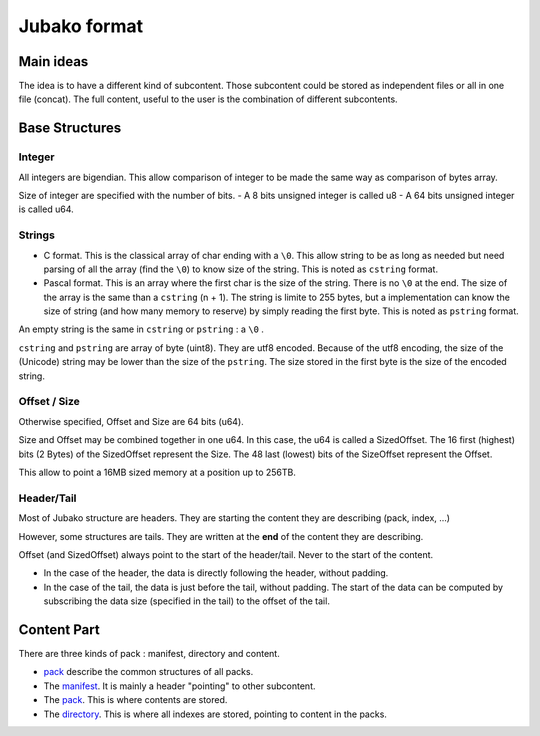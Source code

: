 =============
Jubako format
=============


Main ideas
==========


The idea is to have a different kind of subcontent. Those subcontent could be
stored as independent files or all in one file (concat). The full content,
useful to the user is the combination of different subcontents.

Base Structures
===============

Integer
-------

All integers are bigendian. This allow comparison of integer to be made the
same way as comparison of bytes array.

Size of integer are specified with the number of bits.
- A 8 bits unsigned integer is called u8
- A 64 bits unsigned integer is called u64.

Strings
-------

- C format. This is the classical array of char ending with a ``\0``. This allow
  string to be as long as needed but need parsing of all the array (find the ``\0``)
  to know size of the string. This is noted as ``cstring`` format.

- Pascal format. This is an array where the first char is the size of the
  string. There is no ``\0`` at the end. The size of the array is the same than a
  ``cstring`` (n + 1). The string is limite to 255 bytes, but a implementation can
  know the size of string (and how many memory to reserve) by simply reading the
  first byte. This is noted as ``pstring`` format.

An empty string is the same in ``cstring`` or ``pstring``  : a ``\0`` .

``cstring`` and ``pstring`` are array of byte (uint8). They are utf8 encoded.
Because of the utf8 encoding, the size of the (Unicode) string may be lower than
the size of the ``pstring``. The size stored in the first byte is the size of the
encoded string.

Offset / Size
-------------

Otherwise specified, Offset and Size are 64 bits (u64).

Size and Offset may be combined together in one u64.
In this case, the u64 is called a SizedOffset.
The 16 first (highest) bits (2 Bytes) of the SizedOffset represent the Size.
The 48 last (lowest) bits of the SizeOffset represent the Offset.

This allow to point a 16MB sized memory at a position up to 256TB.

Header/Tail
-------------

Most of Jubako structure are headers. They are starting the content they are describing
(pack, index, ...)

However, some structures are tails. They are written at the **end** of the content
they are describing.

Offset (and SizedOffset) always point to the start of the header/tail. Never
to the start of the content.

- In the case of the header, the data is directly following the header, without padding.
- In the case of the tail, the data is just before the tail, without padding.
  The start of the data can be computed by subscribing the data size (specified in the tail) to the offset of the tail.

Content Part
============

There are three kinds of pack : manifest, directory and content.

- `pack <pack.rst>`_ describe the common structures of all packs.
- The `manifest <manifest.rst>`_. It is mainly a header "pointing" to other subcontent.
- The `pack <pack.rst>`_. This is where contents are stored.
- The `directory <directory.rst>`_. This is where all indexes are stored, pointing to content in the packs.
